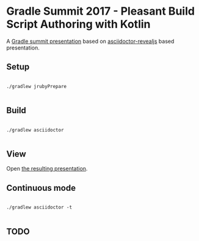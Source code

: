 * Gradle Summit 2017 - Pleasant Build Script Authoring with Kotlin

A [[https://summit.gradle.com/conference/palo_alto/2017/06/session?id=39247][Gradle summit presentation]] based on [[https://github.com/asciidoctor/asciidoctor-reveal.js#syntax-examples][asciidoctor-revealjs]] based presentation.

** Setup

#+BEGIN_SRC

./gradlew jrubyPrepare

#+END_SRC

** Build

#+BEGIN_SRC

./gradlew asciidoctor

#+END_SRC

** View

Open [[./build/asciidoc/revealjs/index.html][the resulting presentation]].

** Continuous mode

#+BEGIN_SRC

./gradlew asciidoctor -t

#+END_SRC

** TODO
